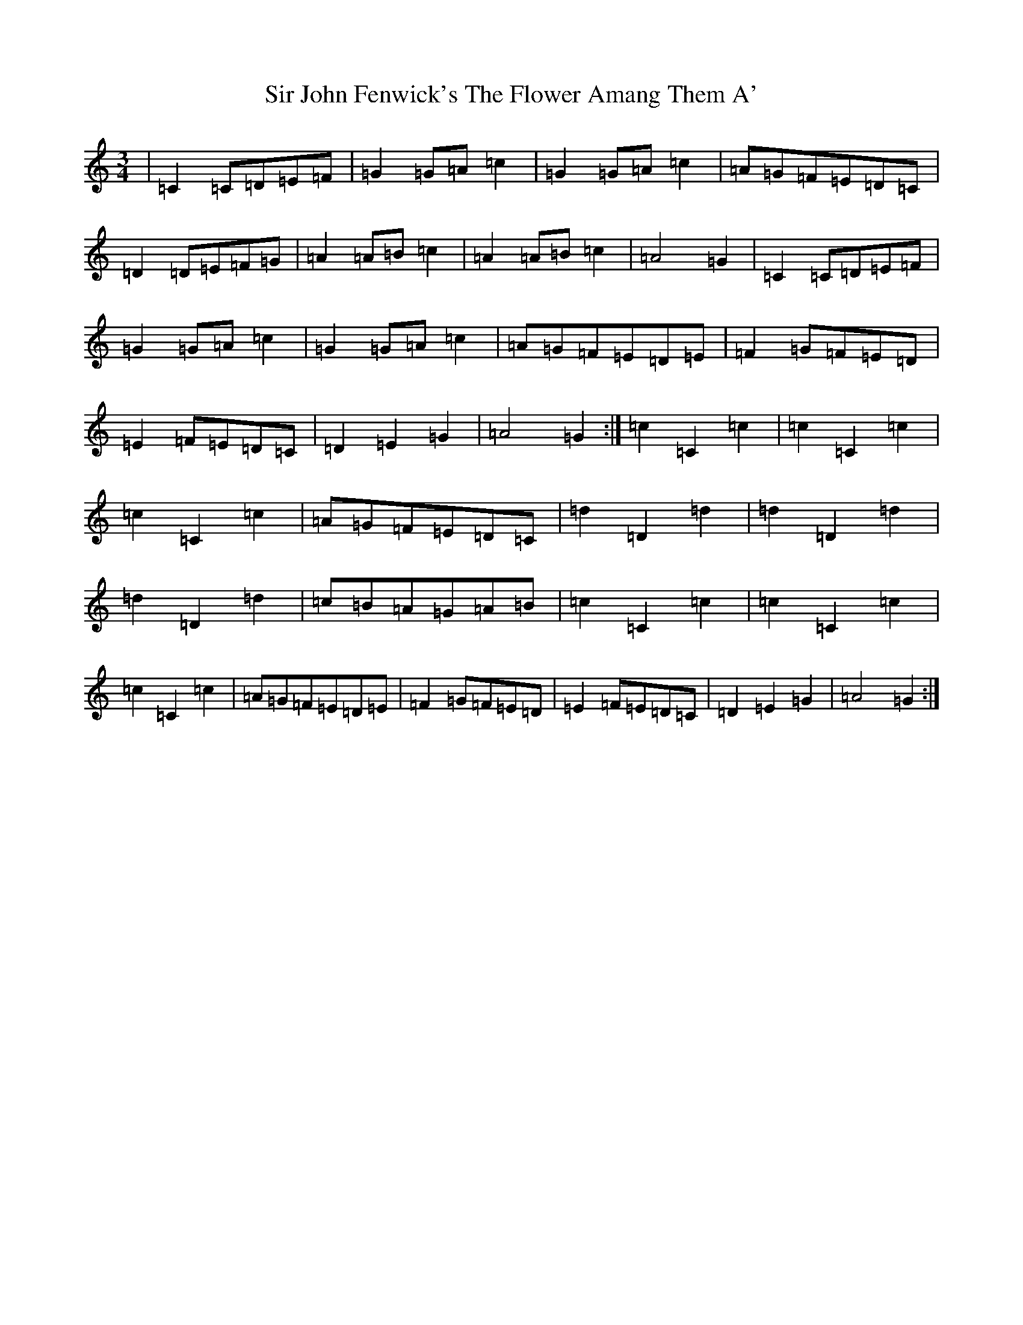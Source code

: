 X: 19509
T: Sir John Fenwick's The Flower Amang Them A'
S: https://thesession.org/tunes/6315#setting18077
R: waltz
M:3/4
L:1/8
K: C Major
|=C2=C=D=E=F|=G2=G=A=c2|=G2=G=A=c2|=A=G=F=E=D=C|=D2=D=E=F=G|=A2=A=B=c2|=A2=A=B=c2|=A4=G2|=C2=C=D=E=F|=G2=G=A=c2|=G2=G=A=c2|=A=G=F=E=D=E|=F2=G=F=E=D|=E2=F=E=D=C|=D2=E2=G2|=A4=G2:|=c2=C2=c2|=c2=C2=c2|=c2=C2=c2|=A=G=F=E=D=C|=d2=D2=d2|=d2=D2=d2|=d2=D2=d2|=c=B=A=G=A=B|=c2=C2=c2|=c2=C2=c2|=c2=C2=c2|=A=G=F=E=D=E|=F2=G=F=E=D|=E2=F=E=D=C|=D2=E2=G2|=A4=G2:|